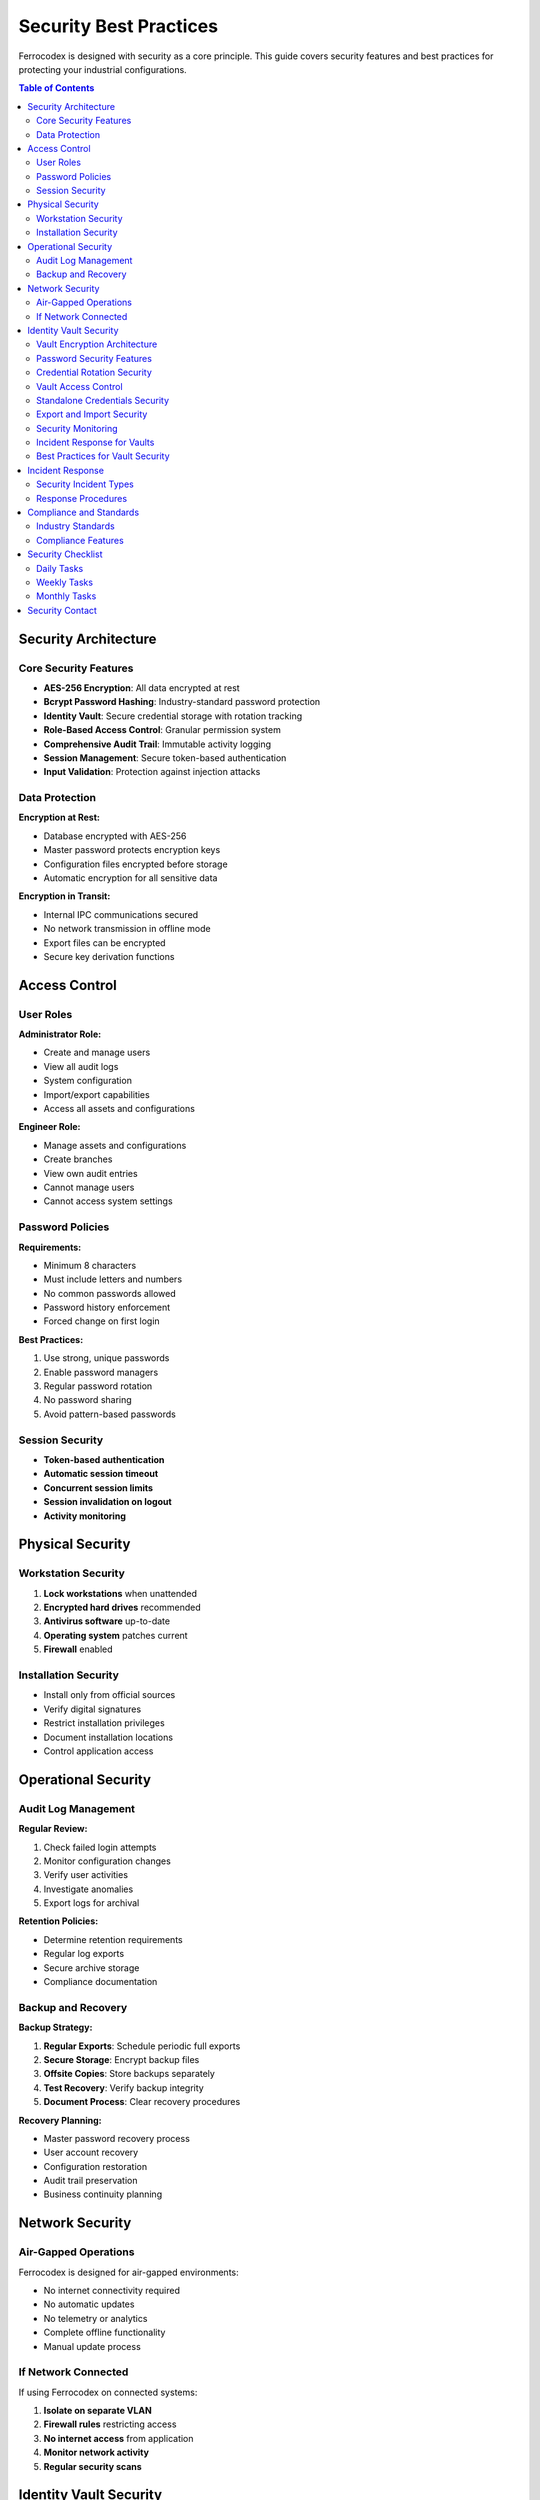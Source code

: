 Security Best Practices
=======================

Ferrocodex is designed with security as a core principle. This guide covers security features and best practices for protecting your industrial configurations.

.. contents:: Table of Contents
   :local:
   :depth: 2

Security Architecture
---------------------

Core Security Features
^^^^^^^^^^^^^^^^^^^^^^

* **AES-256 Encryption**: All data encrypted at rest
* **Bcrypt Password Hashing**: Industry-standard password protection
* **Identity Vault**: Secure credential storage with rotation tracking
* **Role-Based Access Control**: Granular permission system
* **Comprehensive Audit Trail**: Immutable activity logging
* **Session Management**: Secure token-based authentication
* **Input Validation**: Protection against injection attacks

Data Protection
^^^^^^^^^^^^^^^

**Encryption at Rest:**

* Database encrypted with AES-256
* Master password protects encryption keys
* Configuration files encrypted before storage
* Automatic encryption for all sensitive data

**Encryption in Transit:**

* Internal IPC communications secured
* No network transmission in offline mode
* Export files can be encrypted
* Secure key derivation functions

Access Control
--------------

User Roles
^^^^^^^^^^

**Administrator Role:**

* Create and manage users
* View all audit logs
* System configuration
* Import/export capabilities
* Access all assets and configurations

**Engineer Role:**

* Manage assets and configurations
* Create branches
* View own audit entries
* Cannot manage users
* Cannot access system settings

Password Policies
^^^^^^^^^^^^^^^^^

**Requirements:**

* Minimum 8 characters
* Must include letters and numbers
* No common passwords allowed
* Password history enforcement
* Forced change on first login

**Best Practices:**

1. Use strong, unique passwords
2. Enable password managers
3. Regular password rotation
4. No password sharing
5. Avoid pattern-based passwords

Session Security
^^^^^^^^^^^^^^^^

* **Token-based authentication**
* **Automatic session timeout**
* **Concurrent session limits**
* **Session invalidation on logout**
* **Activity monitoring**

Physical Security
-----------------

Workstation Security
^^^^^^^^^^^^^^^^^^^^

1. **Lock workstations** when unattended
2. **Encrypted hard drives** recommended
3. **Antivirus software** up-to-date
4. **Operating system** patches current
5. **Firewall** enabled

Installation Security
^^^^^^^^^^^^^^^^^^^^^

* Install only from official sources
* Verify digital signatures
* Restrict installation privileges
* Document installation locations
* Control application access

Operational Security
--------------------

Audit Log Management
^^^^^^^^^^^^^^^^^^^^

**Regular Review:**

1. Check failed login attempts
2. Monitor configuration changes
3. Verify user activities
4. Investigate anomalies
5. Export logs for archival

**Retention Policies:**

* Determine retention requirements
* Regular log exports
* Secure archive storage
* Compliance documentation

Backup and Recovery
^^^^^^^^^^^^^^^^^^^

**Backup Strategy:**

1. **Regular Exports**: Schedule periodic full exports
2. **Secure Storage**: Encrypt backup files
3. **Offsite Copies**: Store backups separately
4. **Test Recovery**: Verify backup integrity
5. **Document Process**: Clear recovery procedures

**Recovery Planning:**

* Master password recovery process
* User account recovery
* Configuration restoration
* Audit trail preservation
* Business continuity planning

Network Security
----------------

Air-Gapped Operations
^^^^^^^^^^^^^^^^^^^^^

Ferrocodex is designed for air-gapped environments:

* No internet connectivity required
* No automatic updates
* No telemetry or analytics
* Complete offline functionality
* Manual update process

If Network Connected
^^^^^^^^^^^^^^^^^^^^

If using Ferrocodex on connected systems:

1. **Isolate on separate VLAN**
2. **Firewall rules** restricting access
3. **No internet access** from application
4. **Monitor network activity**
5. **Regular security scans**

Identity Vault Security
-----------------------

The Identity Vault provides defense-in-depth security for credential management with multiple layers of protection.

Vault Encryption Architecture
^^^^^^^^^^^^^^^^^^^^^^^^^^^^^

.. figure:: _static/diagrams/vault-encryption-layers.svg
   :alt: Multi-layer encryption architecture diagram
   :align: center
   :width: 600px

   *Vault encryption layers showing defense in depth*

**Multi-Layer Encryption:**

1. **Vault Creation**: Each vault gets a unique encryption key
2. **Key Derivation**: Keys derived from master password using PBKDF2
3. **Data Encryption**: All secrets encrypted with AES-256-GCM
4. **Double Protection**: Vault data encrypted, then database encrypted

**Encryption Details:**

* **Algorithm**: AES-256 in GCM mode
* **Key Size**: 256-bit encryption keys
* **IV Generation**: Unique IV for each encryption operation
* **Authentication**: GCM provides built-in authentication
* **Key Rotation**: Automatic re-encryption on master password change

Password Security Features
^^^^^^^^^^^^^^^^^^^^^^^^^^

**Password Generation:**

* Cryptographically secure random generation
* Configurable complexity requirements
* Entropy calculation and display
* No predictable patterns
* Unique passwords enforced across vaults

**Password Storage:**

* Never stored in plaintext
* Encrypted immediately on entry
* Memory cleared after use
* No password logging
* Secure clipboard operations

**Password History:**

* Previous passwords retained encrypted
* Prevents reuse across rotations
* Configurable history depth
* Audit trail for all changes
* Compliance reporting support

Credential Rotation Security
^^^^^^^^^^^^^^^^^^^^^^^^^^^^

**Rotation Policies:**

1. **By Asset Criticality**:
   
   * Critical Assets: 30-day rotation
   * Standard Assets: 60-day rotation
   * Low-Risk Assets: 90-day rotation

2. **Emergency Rotation**:
   
   * Immediate rotation capability
   * Batch rotation for incidents
   * Documented reason required
   * Notification system
   * Audit priority flagging

**Compliance Tracking:**

* Automated rotation reminders
* Overdue password alerts
* Compliance dashboard
* Export capabilities for audits
* Integration with audit system

Vault Access Control
^^^^^^^^^^^^^^^^^^^^

**Permission Model:**

1. **Granular Permissions**:
   
   * **Read**: View vault contents
   * **Write**: Modify secrets
   * **Export**: Include in bundles
   * **Share**: Grant permissions

2. **Access Patterns**:
   
   * Default deny principle
   * Explicit grant required
   * No permission inheritance
   * Time-limited access option

**Access Security:**

* All access attempts logged
* Failed access alerts
* Session-based access
* No cached credentials
* Automatic permission expiry

Standalone Credentials Security
^^^^^^^^^^^^^^^^^^^^^^^^^^^^^^^

**Isolation Features:**

* Separate from asset vaults
* Category-based organization
* Independent access control
* Dedicated audit trail
* No cross-contamination

**Best Practices:**

1. Use categories for access control
2. Regular access reviews
3. Separate production/test credentials
4. Document credential purpose
5. Implement rotation schedules

Export and Import Security
^^^^^^^^^^^^^^^^^^^^^^^^^^

**Export Security:**

1. **Vault Data in Exports**:
   
   * Optional inclusion
   * Additional encryption layer
   * Warning dialogs
   * Audit logging
   * Checksum verification

2. **Secure Handling**:
   
   * Encrypt export files
   * Secure transport methods
   * Limited distribution
   * Retention policies
   * Destruction procedures

**Import Security:**

* Verification before import
* Conflict resolution options
* Audit trail maintenance
* Permission preservation
* Rollback capability

Security Monitoring
^^^^^^^^^^^^^^^^^^^

**Vault-Specific Monitoring:**

1. **Access Monitoring**:
   
   * Real-time access logs
   * Unusual access patterns
   * Failed access attempts
   * Permission changes
   * Export operations

2. **Compliance Monitoring**:
   
   * Rotation compliance
   * Password strength
   * Access reviews
   * Policy violations
   * Trend analysis

**Alert Conditions:**

* Multiple failed access attempts
* Unexpected permission grants
* Overdue rotations
* Weak passwords detected
* Unusual export activity

Incident Response for Vaults
^^^^^^^^^^^^^^^^^^^^^^^^^^^^

**Credential Compromise:**

1. **Immediate Actions**:
   
   * Identify affected credentials
   * Emergency rotation
   * Access review
   * Alert affected users
   * Document incident

2. **Investigation**:
   
   * Review access logs
   * Check export history
   * Analyze permission changes
   * Identify exposure window
   * Determine impact scope

3. **Remediation**:
   
   * Complete credential rotation
   * Update access controls
   * Security awareness training
   * Policy updates
   * Monitoring enhancements

Best Practices for Vault Security
^^^^^^^^^^^^^^^^^^^^^^^^^^^^^^^^^

**Organizational Policies:**

1. **Access Management**:
   
   * Principle of least privilege
   * Regular access reviews
   * Time-limited permissions
   * Segregation of duties
   * Documented approval process

2. **Password Policies**:
   
   * Minimum complexity requirements
   * Rotation schedules by risk
   * No password sharing
   * Unique passwords per system
   * Emergency rotation procedures

3. **Operational Security**:
   
   * Regular security training
   * Incident response drills
   * Compliance audits
   * Policy enforcement
   * Continuous improvement

**Technical Controls:**

1. **Preventive**:
   
   * Strong encryption
   * Access controls
   * Password policies
   * Input validation
   * Secure defaults

2. **Detective**:
   
   * Comprehensive logging
   * Real-time monitoring
   * Anomaly detection
   * Compliance tracking
   * Regular audits

3. **Corrective**:
   
   * Emergency rotation
   * Access revocation
   * Incident response
   * Recovery procedures
   * Security updates

Incident Response
-----------------

Security Incident Types
^^^^^^^^^^^^^^^^^^^^^^^

* Unauthorized access attempts
* Lost or stolen devices
* Compromised passwords
* Suspicious audit entries
* Data corruption

Response Procedures
^^^^^^^^^^^^^^^^^^^

1. **Immediate Actions:**

   * Disable compromised accounts
   * Change affected passwords
   * Review audit logs
   * Document incident details

2. **Investigation:**

   * Determine scope of incident
   * Identify affected assets
   * Review access patterns
   * Check configuration integrity

3. **Remediation:**

   * Reset compromised credentials
   * Restore from clean backups
   * Update security measures
   * User security training

4. **Documentation:**

   * Complete incident report
   * Update security procedures
   * Notify stakeholders
   * Compliance reporting

Compliance and Standards
------------------------

Industry Standards
^^^^^^^^^^^^^^^^^^

Ferrocodex helps meet requirements for:

* **NERC CIP**: Critical infrastructure protection
* **IEC 62443**: Industrial network security
* **ISO 27001**: Information security management
* **NIST Framework**: Cybersecurity guidelines

Compliance Features
^^^^^^^^^^^^^^^^^^^

* Immutable audit trails
* Role-based access control
* Encryption standards
* Change management
* Configuration control

Security Checklist
------------------

Daily Tasks
^^^^^^^^^^^

- [ ] Review recent audit logs
- [ ] Check active user sessions
- [ ] Verify backup completion
- [ ] Monitor failed logins
- [ ] Check vault access attempts
- [ ] Review rotation compliance dashboard

Weekly Tasks
^^^^^^^^^^^^

- [ ] Export audit logs
- [ ] Review user permissions
- [ ] Check configuration changes
- [ ] Update security notices
- [ ] Review vault permissions
- [ ] Check overdue password rotations
- [ ] Analyze vault access patterns

Monthly Tasks
^^^^^^^^^^^^^

- [ ] Full security audit
- [ ] Password policy review
- [ ] Backup restoration test
- [ ] Security training
- [ ] Update documentation
- [ ] Vault access review
- [ ] Rotation compliance report
- [ ] Emergency response drill

Security Contact
----------------

For security-related questions or to report security issues during the alpha phase:

* Contact your Ferrocodex representative
* Use designated security channels
* Do not share details publicly
* Document all communications

Remember: Security is everyone's responsibility. Follow these practices to maintain the integrity of your industrial configuration management system.